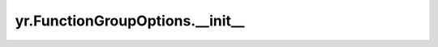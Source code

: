 .. _init_FunctionGroupOptions:

yr.FunctionGroupOptions.__init__
----------------------------------

.. py:method:: FunctionGroupOptions.__init__(cpu: int | None = None, memory: int | None = None, resources: ~typing.Dict[str, float] = <factory>, scheduling_affinity_type: ~yr.config.SchedulingAffinityType | None = None, scheduling_affinity_each_bundle_size: int | None = None, timeout: int | None = None, concurrency: int | None = None, recover_retry_times: int = 0)-> None
